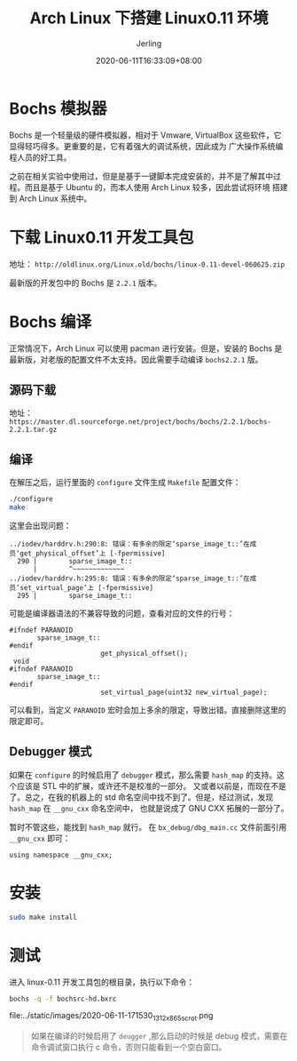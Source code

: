 #+TITLE: Arch Linux 下搭建 Linux0.11 环境
#+DATE: 2020-06-11T16:33:09+08:00
#+PUBLISHDATE: 2020-06-11T16:33:09+08:00
#+DRAFT: nil
#+TAGS: nil, nil
#+DESCRIPTION: Short description
#+HUGO_CUSTOM_FRONT_MATTER: :author_homepage "https://github.com/Jerling"
#+HUGO_CUSTOM_FRONT_MATTER: :toc true
#+HUGO_AUTO_SET_LASTMOD: t
#+HUGO_BASE_DIR: ../
#+HUGO_SECTION: ./post
#+HUGO_TYPE: post
#+HUGO_WEIGHT: auto
#+AUTHOR: Jerling
#+HUGO_CATEGORIES: 内核实验
#+HUGO_TAGS: ArchLinux bochs linux0.11

* Bochs 模拟器
Bochs 是一个轻量级的硬件模拟器，相对于 Vmware, VirtualBox 这些软件，它显得轻巧得多。更重要的是，它有着强大的调试系统，因此成为
广大操作系统编程人员的好工具。

之前在相关实验中使用过，但是是基于一键脚本完成安装的，并不是了解其中过程。而且是基于 Ubuntu 的，而本人使用 Arch Linux 较多，因此尝试将环境
搭建到 Arch Linux 系统中。

* 下载 Linux0.11 开发工具包
地址： =http://oldlinux.org/Linux.old/bochs/linux-0.11-devel-060625.zip=

最新版的开发包中的 Bochs 是 =2.2.1= 版本。

* Bochs 编译
正常情况下，Arch Linux 可以使用 pacman 进行安装。但是，安装的 Bochs 是最新版，对老版的配置文件不太支持。因此需要手动编译
=bochs2.2.1= 版。

** 源码下载
地址： =https://master.dl.sourceforge.net/project/bochs/bochs/2.2.1/bochs-2.2.1.tar.gz=

** 编译
在解压之后，运行里面的 =configure= 文件生成 =Makefile= 配置文件：
#+BEGIN_SRC sh
./configure
make
#+END_SRC

这里会出现问题：
#+BEGIN_EXAMPLE
../iodev/harddrv.h:290:8: 错误：有多余的限定‘sparse_image_t::’在成员‘get_physical_offset’上 [-fpermissive]
  290 |        sparse_image_t::
      |        ^~~~~~~~~~~~~~
../iodev/harddrv.h:295:8: 错误：有多余的限定‘sparse_image_t::’在成员‘set_virtual_page’上 [-fpermissive]
  295 |        sparse_image_t::
#+END_EXAMPLE

可能是编译器语法的不兼容导致的问题，查看对应的文件的行号：
#+BEGIN_EXAMPLE
#ifndef PARANOID
       sparse_image_t::
#endif
                       get_physical_offset();
 void
#ifndef PARANOID
       sparse_image_t::
#endif
                       set_virtual_page(uint32 new_virtual_page);
#+END_EXAMPLE
可以看到，当定义 =PARANOID= 宏时会加上多余的限定，导致出错。直接删除这里的限定即可。

** Debugger 模式
如果在 =configure= 的时候启用了 =debugger= 模式，那么需要 =hash_map= 的支持。这个应该是 STL 中的扩展，或许还不是校准的一部分。
又或者以前是，而现在不是了。总之，在我的机器上的 std 命名空间中找不到了。但是，经过测试，发现 =hash_map= 在 =__gnu_cxx= 命名空间中，
也就是说成了 GNU CXX 拓展的一部分了。

暂时不管这些，能找到 =hash_map= 就行。 在 =bx_debug/dbg_main.cc= 文件前面引用 =__gnu_cxx= 即可：
#+BEGIN_SRC c++
using namespace __gnu_cxx;
#+END_SRC

* 安装
#+BEGIN_SRC sh
sudo make install
#+END_SRC

* 测试
进入 linux-0.11 开发工具包的根目录，执行以下命令：
#+BEGIN_SRC sh
bochs -q -f bochsrc-hd.bxrc
#+END_SRC

file:../static/images/2020-06-11-171530_1312x865_scrot.png


#+BEGIN_QUOTE
如果在编译的时候启用了 =deugger= ,那么启动的时候是 debug 模式，需要在命令调试窗口执行 c 命令，否则只能看到一个空白窗口。
#+END_QUOTE
